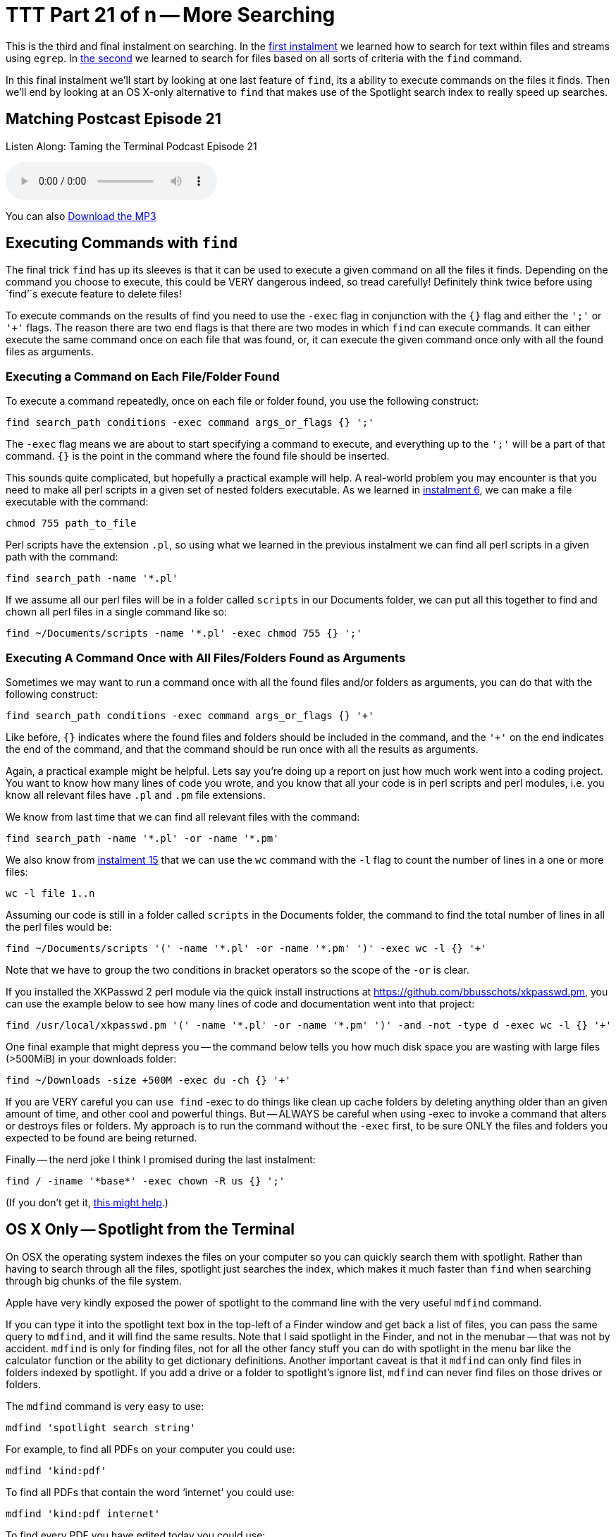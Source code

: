 [[ttt21]]
= TTT Part 21 of n -- More Searching

This is the third and final instalment on searching.
In the <<ttt19,first instalment>> we learned how to search for text within files and streams using `egrep`.
In <<ttt20,the second>> we learned to search for files based on all sorts of criteria with the `find` command.

In this final instalment we'll start by looking at one last feature of `find`, its a ability to execute commands on the files it finds.
Then we'll end by looking at an OS X-only alternative to `find` that makes use of the Spotlight search index to really speed up searches.

== Matching Postcast Episode 21

Listen Along: Taming the Terminal Podcast Episode 21

ifndef::backend-pdf[]
+++<audio controls='1' src="http://media.blubrry.com/tamingtheterminal/archive.org/download/TTT21MoreSearching/TTT_21_More_Searching.mp3">+++Your browser does not support HTML 5 audio 🙁+++</audio>+++
endif::[]

You can
ifndef::backend-pdf[]
also
endif::[]
http://media.blubrry.com/tamingtheterminal/archive.org/download/TTT21MoreSearching/TTT_21_More_Searching.mp3?autoplay=0&loop=0&controls=1[Download the MP3]

== Executing Commands with `find`

The final trick `find` has up its sleeves is that it can be used to execute a given command on all the files it finds.
Depending on the command you choose to execute, this could be VERY dangerous indeed, so tread carefully!
Definitely think twice before using `find`'`s execute feature to delete files!

To execute commands on the results of find you need to use the `-exec` flag in conjunction with the `{}` flag and either the `';'` or `'+'` flags.
The reason there are two end flags is that there are two modes in which `find` can execute commands.
It can either execute the same command once on each file that was found, or, it can execute the given command once only with all the found files as arguments.

=== Executing a Command on Each File/Folder Found

To execute a command repeatedly, once on each file or folder found, you use the following construct:

[source,shell]
----
find search_path conditions -exec command args_or_flags {} ';'
----

The `-exec` flag means we are about to start specifying a command to execute, and everything up to the `';'` will be a part of that command.
`{}` is the point in the command where the found file should be inserted.

This sounds quite complicated, but hopefully a practical example will help.
A real-world problem you may encounter is that you need to make all perl scripts in a given set of nested folders executable.
As we learned in <<ttt6,instalment 6>>, we can make a file executable with the command:

[source,shell]
----
chmod 755 path_to_file
----

Perl scripts have the extension `.pl`, so using what we learned in the previous instalment we can find all perl scripts in a given path with the command:

[source,shell]
----
find search_path -name '*.pl'
----

If we assume all our perl files will be in a folder called `scripts` in our Documents folder, we can put all this together to find and chown all perl files in a single command like so:

[source,shell]
----
find ~/Documents/scripts -name '*.pl' -exec chmod 755 {} ';'
----

=== Executing A Command Once with All Files/Folders Found as Arguments

Sometimes we may want to run a command once with all the found files and/or folders as arguments, you can do that with the following construct:

[source,shell]
----
find search_path conditions -exec command args_or_flags {} '+'
----

Like before, `{}` indicates where the found files and folders should be included in the command, and the `'+'` on the end indicates the end of the command, and that the command should be run once with all the results as arguments.

Again, a practical example might be helpful.
Lets say you're doing up a report on just how much work went into a coding project.
You want to know how many lines of code you wrote, and you know that all your code is in perl scripts and perl modules, i.e.
you know all relevant files have `.pl` and `.pm` file extensions.

We know from last time that we can find all relevant files with the command:

[source,shell]
----
find search_path -name '*.pl' -or -name '*.pm'
----

We also know from <<ttt15,instalment 15>> that we can use the `wc` command with the `-l` flag to count the number of lines in a one or more files:

[source,shell]
----
wc -l file 1..n
----

Assuming our code is still in a folder called `scripts` in the Documents folder, the command to find the total number of lines in all the perl files would be:

[source,shell]
----
find ~/Documents/scripts '(' -name '*.pl' -or -name '*.pm' ')' -exec wc -l {} '+'
----

Note that we have to group the two conditions in bracket operators so the scope of the `-or` is clear.

If you installed the XKPasswd 2 perl module via the quick install instructions at https://github.com/bbusschots/xkpasswd.pm[], you can use the example below to see how many lines of code and documentation went into that project:

[source,shell]
----
find /usr/local/xkpasswd.pm '(' -name '*.pl' -or -name '*.pm' ')' -and -not -type d -exec wc -l {} '+'
----

One final example that might depress you -- the command below tells you how much disk space you are wasting with large files (>500MiB) in your downloads folder:

[source,shell]
----
find ~/Downloads -size +500M -exec du -ch {} '+'
----

If you are VERY careful you can `use find` -exec to do things like clean up cache folders by deleting anything older than an given amount of time, and other cool and powerful things.
But -- ALWAYS be careful when using -exec to invoke a command that alters or destroys files or folders.
My approach is to run the command without the `-exec` first, to be sure ONLY the files and folders you expected to be found are being returned.

Finally -- the nerd joke I think I promised during the last instalment:

[source,shell]
----
find / -iname '*base*' -exec chown -R us {} ';'
----

(If you don't get it, http://en.wikipedia.org/wiki/All_your_base_are_belong_to_us[this might help].)

== OS X Only -- Spotlight from the Terminal

On OSX the operating system indexes the files on your computer so you can quickly search them with spotlight.
Rather than having to search through all the files, spotlight just searches the index, which makes it much faster than `find` when searching through big chunks of the file system.

Apple have very kindly exposed the power of spotlight to the command line with the very useful `mdfind` command.

If you can type it into the spotlight text box in the top-left of a Finder window and get back a list of files, you can pass the same query to `mdfind`, and it will find the same results.
Note that I said spotlight in the Finder, and not in the menubar -- that was not by accident.
`mdfind` is only for finding files, not for all the other fancy stuff you can do with spotlight in the menu bar like the calculator function or the ability to get dictionary definitions.
Another important caveat is that it `mdfind` can only find files in folders indexed by spotlight.
If you add a drive or a folder to spotlight's ignore list, `mdfind` can never find files on those drives or folders.

The `mdfind` command is very easy to use:

[source,shell]
----
mdfind 'spotlight search string'
----

For example, to find all PDFs on your computer you could use:

[source,shell]
----
mdfind 'kind:pdf'
----

To find all PDFs that contain the word '`internet`' you could use:

[source,shell]
----
mdfind 'kind:pdf internet'
----

To find every PDF you have edited today you could use:

[source,shell]
----
mdfind 'date:today kind:pdf'
----

I haven't been able to find a definitive list of all possible spotlight search commands, but googling for '`spotlight syntax`' will lead to useful articles like http://osxdaily.com/2010/01/06/improve-your-spotlight-searches-with-search-operators/[this one].

mdfind supports a number of arguments, and it can also search based on deep metadata, but I'm going to leave most of that as an exercise for the user -- you can get the full documentation through the manual:

[source,shell]
----
man mdfind
----

However, there are two flags I do want to draw attention to.

By default `mdfind` will search the entire spotlight index, but you can ask it to only return results contained within a given folder using the `-onlyin` flag, for example, to find all PDFs in your Documents folder you could use:

[source,shell]
----
mdfind -onlyin ~/Documents 'kind:pdf'
----

Note that the search is always recursive, even when using the `-onlyin` flag.

The other flag I want to mention is `-count`, if this flag is set the number of matching files will be returned rather than the files themselves.
So, to see how many music files you have in your Music folder you could use:

[source,shell]
----
mdfind -onlyin ~/Music -count 'kind:music'
----

Or, to answer the eternal question of just how many apps you have installed:

[source,shell]
----
mdfind -onlyin /Applications -count 'kind:app'
----

== Final Thoughts

We have now seen how to filter streams and search files with `egrep`, and we've learned how to search for files with `find` and `mdfind`.
That brings us to the end of the searching topic, at least for now.
The next big topic will be networking, but before we start into such a big topic we'll take a break for a fun little tips and tricks instalment.

